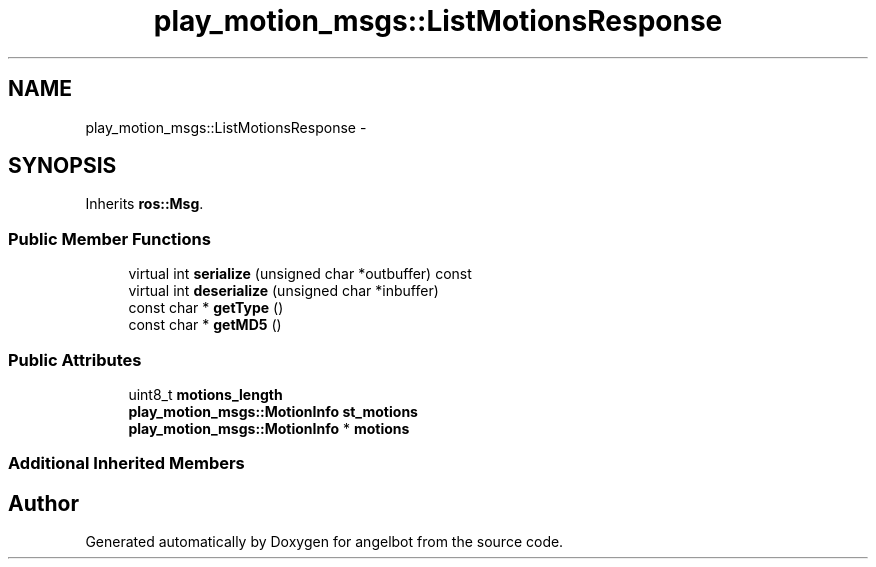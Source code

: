 .TH "play_motion_msgs::ListMotionsResponse" 3 "Sat Jul 9 2016" "angelbot" \" -*- nroff -*-
.ad l
.nh
.SH NAME
play_motion_msgs::ListMotionsResponse \- 
.SH SYNOPSIS
.br
.PP
.PP
Inherits \fBros::Msg\fP\&.
.SS "Public Member Functions"

.in +1c
.ti -1c
.RI "virtual int \fBserialize\fP (unsigned char *outbuffer) const "
.br
.ti -1c
.RI "virtual int \fBdeserialize\fP (unsigned char *inbuffer)"
.br
.ti -1c
.RI "const char * \fBgetType\fP ()"
.br
.ti -1c
.RI "const char * \fBgetMD5\fP ()"
.br
.in -1c
.SS "Public Attributes"

.in +1c
.ti -1c
.RI "uint8_t \fBmotions_length\fP"
.br
.ti -1c
.RI "\fBplay_motion_msgs::MotionInfo\fP \fBst_motions\fP"
.br
.ti -1c
.RI "\fBplay_motion_msgs::MotionInfo\fP * \fBmotions\fP"
.br
.in -1c
.SS "Additional Inherited Members"


.SH "Author"
.PP 
Generated automatically by Doxygen for angelbot from the source code\&.
